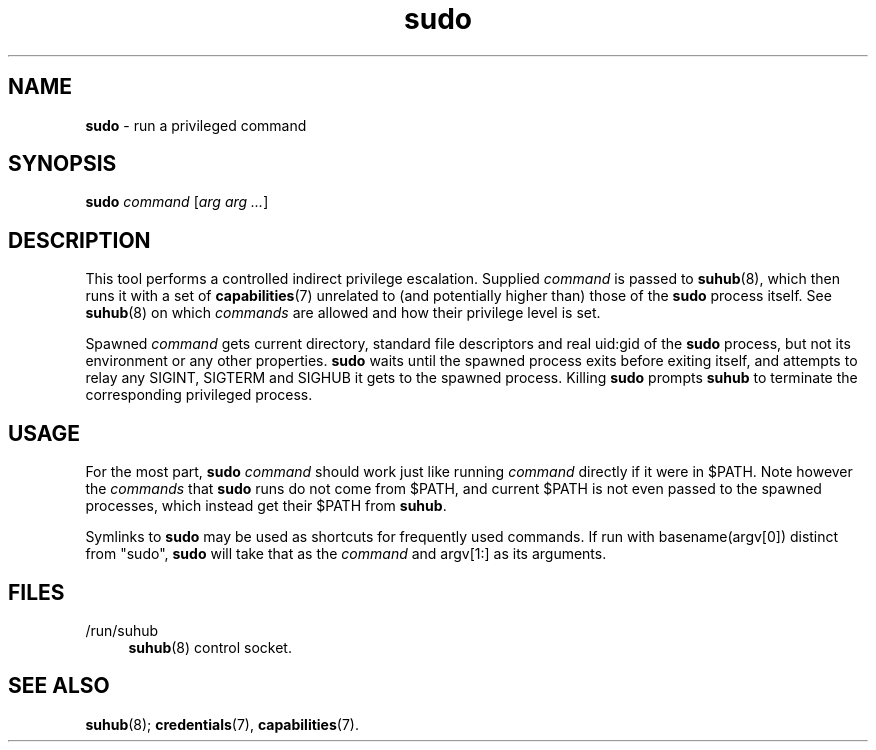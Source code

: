 .TH sudo 1
'''
.SH NAME
\fBsudo\fR \- run a privileged command
'''
.SH SYNOPSIS
\fBsudo\fR \fIcommand\fR [\fIarg arg ...\fR]
'''
.SH DESCRIPTION
This tool performs a controlled indirect privilege escalation. Supplied
\fIcommand\fR is passed to \fBsuhub\fR(8), which then runs it with a set
of \fBcapabilities\fR(7) unrelated to (and potentially higher than) those
of the \fBsudo\fR process itself. See \fBsuhub\fR(8) on which \fIcommands\fR
are allowed and how their privilege level is set.
.P
Spawned \fIcommand\fR gets current directory, standard file descriptors
and real uid:gid of the \fBsudo\fR process, but not its environment or any
other properties. \fBsudo\fR waits until the spawned process exits before
exiting itself, and attempts to relay any SIGINT, SIGTERM and SIGHUB it gets
to the spawned process. Killing \fBsudo\fR prompts \fBsuhub\fR to terminate
the corresponding privileged process.
'''
.SH USAGE
For the most part, \fBsudo\fR \fIcommand\fR should work just like running
\fIcommand\fR directly if it were in $PATH. Note however the \fIcommands\fR
that \fBsudo\fR runs do not come from $PATH, and current $PATH is not even
passed to the spawned processes, which instead get their $PATH from \fBsuhub\fR.
.P
Symlinks to \fBsudo\fR may be used as shortcuts for frequently used commands.
If run with basename(argv[0]) distinct from "sudo", \fBsudo\fR will take that
as the \fIcommand\fR and argv[1:] as its arguments.
'''
.SH FILES
.IP "/run/suhub" 4
\fBsuhub\fR(8) control socket.
'''
.SH SEE ALSO
\fBsuhub\fR(8); \fBcredentials\fR(7), \fBcapabilities\fR(7).
